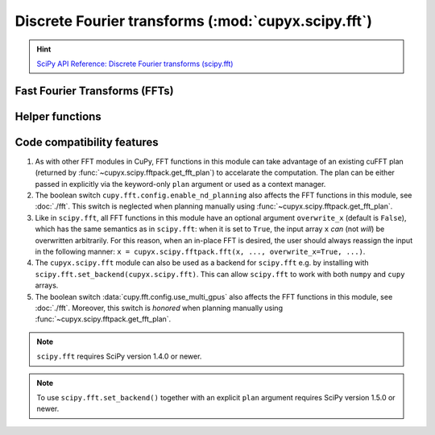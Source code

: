 .. module:: cupyx.scipy.fft

Discrete Fourier transforms (:mod:`cupyx.scipy.fft`)
====================================================

.. Hint:: `SciPy API Reference: Discrete Fourier transforms (scipy.fft) <https://docs.scipy.org/doc/scipy/reference/fft.html>`_

Fast Fourier Transforms (FFTs)
------------------------------

.. autosummary::
   :toctree: generated/

   fft
   ifft
   fft2
   ifft2
   fftn
   ifftn
   rfft
   irfft
   rfft2
   irfft2
   rfftn
   irfftn
   hfft
   ihfft
   hfft2
   ihfft2
   hfftn
   ihfftn


Helper functions
----------------

.. autosummary::
   :toctree: generated/

   fftshift
   ifftshift
   fftfreq
   rfftfreq
   next_fast_len


Code compatibility features
---------------------------
1. As with other FFT modules in CuPy, FFT functions in this module can take advantage of an existing cuFFT plan (returned by :func:`~cupyx.scipy.fftpack.get_fft_plan`) to accelarate the computation. The plan can be either passed in explicitly via the keyword-only ``plan`` argument or used as a context manager.

2. The boolean switch ``cupy.fft.config.enable_nd_planning`` also affects the FFT functions in this module, see :doc:`./fft`. This switch is neglected when planning manually using :func:`~cupyx.scipy.fftpack.get_fft_plan`.

3. Like in ``scipy.fft``, all FFT functions in this module have an optional argument ``overwrite_x`` (default is ``False``), which has the same semantics as in ``scipy.fft``: when it is set to ``True``, the input array ``x`` *can* (not *will*) be overwritten arbitrarily. For this reason, when an in-place FFT is desired, the user should always reassign the input in the following manner: ``x = cupyx.scipy.fftpack.fft(x, ..., overwrite_x=True, ...)``.

4. The ``cupyx.scipy.fft`` module can also be used as a backend for ``scipy.fft`` e.g. by installing with ``scipy.fft.set_backend(cupyx.scipy.fft)``. This can allow ``scipy.fft`` to work with both ``numpy`` and ``cupy`` arrays.

5. The boolean switch :data:`cupy.fft.config.use_multi_gpus` also affects the FFT functions in this module, see :doc:`./fft`. Moreover, this switch is *honored* when planning manually using :func:`~cupyx.scipy.fftpack.get_fft_plan`.

.. note::
   ``scipy.fft`` requires SciPy version 1.4.0 or newer.

.. note::
    To use ``scipy.fft.set_backend()`` together with an explicit ``plan`` argument requires SciPy version 1.5.0 or newer.
